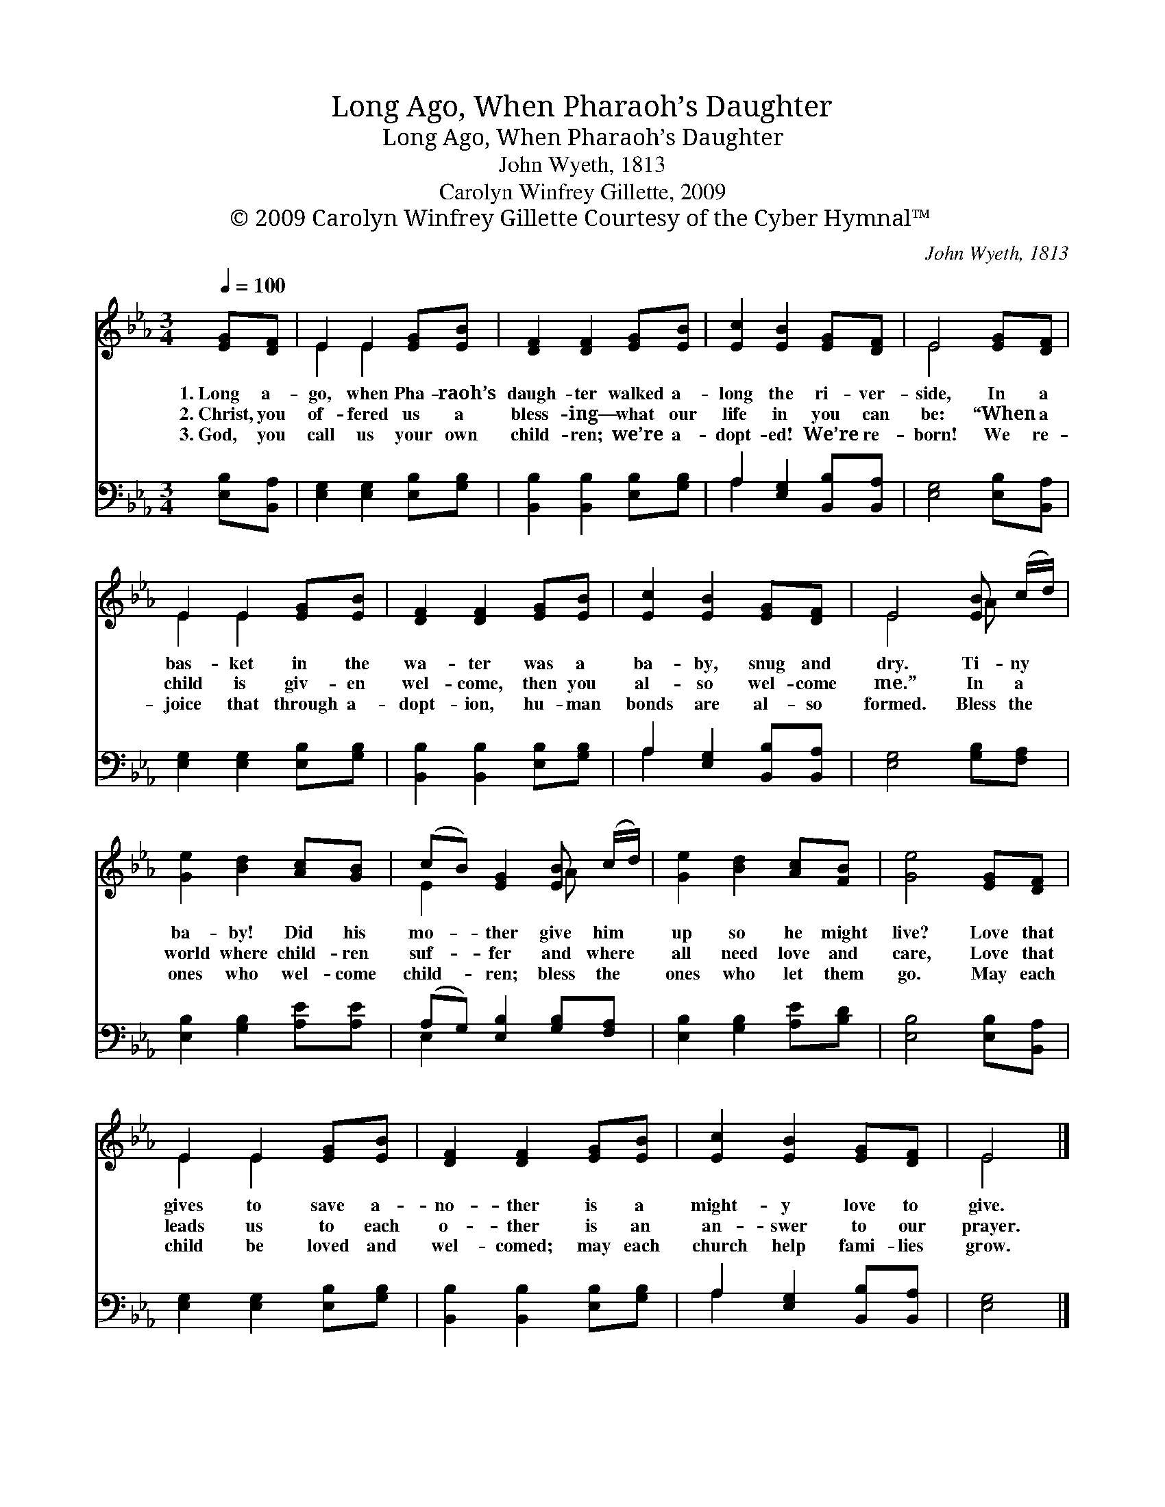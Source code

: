 X:1
T:Long Ago, When Pharaoh’s Daughter
T:Long Ago, When Pharaoh’s Daughter
T:John Wyeth, 1813
T:Carolyn Winfrey Gillette, 2009
T:© 2009 Carolyn Winfrey Gillette Courtesy of the Cyber Hymnal™
C:John Wyeth, 1813
Z:© 2009 Carolyn Winfrey Gillette
Z:Courtesy of the Cyber Hymnal™
%%score ( 1 2 ) ( 3 4 )
L:1/8
Q:1/4=100
M:3/4
K:Eb
V:1 treble 
V:2 treble 
V:3 bass 
V:4 bass 
V:1
 [EG][DF] | E2 E2 [EG][EB] | [DF]2 [DF]2 [EG][EB] | [Ec]2 [EB]2 [EG][DF] | E4 [EG][DF] | %5
w: 1.~Long a-|go, when Pha- raoh’s|daugh- ter walked a-|long the ri- ver-|side, In a|
w: 2.~Christ, you|of- fered us a|bless- ing— what our|life in you can|be: “When a|
w: 3.~God, you|call us your own|child- ren; we’re a-|dopt- ed! We’re re-|born! We re-|
 E2 E2 [EG][EB] | [DF]2 [DF]2 [EG][EB] | [Ec]2 [EB]2 [EG][DF] | E4 [EB] (c/d/) | %9
w: bas- ket in the|wa- ter was a|ba- by, snug and|dry. Ti- ny *|
w: child is giv- en|wel- come, then you|al- so wel- come|me.” In a *|
w: joice that through a-|dopt- ion, hu- man|bonds are al- so|formed. Bless the *|
 [Ge]2 [Bd]2 [Ac][GB] | (cB) [EG]2 [EB] (c/d/) | [Ge]2 [Bd]2 [Ac][FB] | [Ge]4 [EG][DF] | %13
w: ba- by! Did his|mo- * ther give him *|up so he might|live? Love that|
w: world where child- ren|suf- * fer and where *|all need love and|care, Love that|
w: ones who wel- come|child- * ren; bless the *|ones who let them|go. May each|
 E2 E2 [EG][EB] | [DF]2 [DF]2 [EG][EB] | [Ec]2 [EB]2 [EG][DF] | E4 |] %17
w: gives to save a-|no- ther is a|might- y love to|give.|
w: leads us to each|o- ther is an|an- swer to our|prayer.|
w: child be loved and|wel- comed; may each|church help fami- lies|grow.|
V:2
 x2 | E2 E2 x2 | x6 | x6 | E4 x2 | E2 E2 x2 | x6 | x6 | E4 A x | x6 | E2 x2 A x | x6 | x6 | %13
 E2 E2 x2 | x6 | x6 | E4 |] %17
V:3
 [E,B,][B,,A,] | [E,G,]2 [E,G,]2 [E,B,][G,B,] | [B,,B,]2 [B,,B,]2 [E,B,][G,B,] | %3
 A,2 [E,G,]2 [B,,B,][B,,A,] | [E,G,]4 [E,B,][B,,A,] | [E,G,]2 [E,G,]2 [E,B,][G,B,] | %6
 [B,,B,]2 [B,,B,]2 [E,B,][G,B,] | A,2 [E,G,]2 [B,,B,][B,,A,] | [E,G,]4 [G,B,][F,A,] | %9
 [E,B,]2 [G,B,]2 [A,E][A,E] | (A,G,) [E,B,]2 [G,B,][F,A,] | [E,B,]2 [G,B,]2 [A,E][B,D] | %12
 [E,B,]4 [E,B,][B,,A,] | [E,G,]2 [E,G,]2 [E,B,][G,B,] | [B,,B,]2 [B,,B,]2 [E,B,][G,B,] | %15
 A,2 [E,G,]2 [B,,B,][B,,A,] | [E,G,]4 |] %17
V:4
 x2 | x6 | x6 | A,2 x4 | x6 | x6 | x6 | A,2 x4 | x6 | x6 | E,2 x4 | x6 | x6 | x6 | x6 | A,2 x4 | %16
 x4 |] %17

